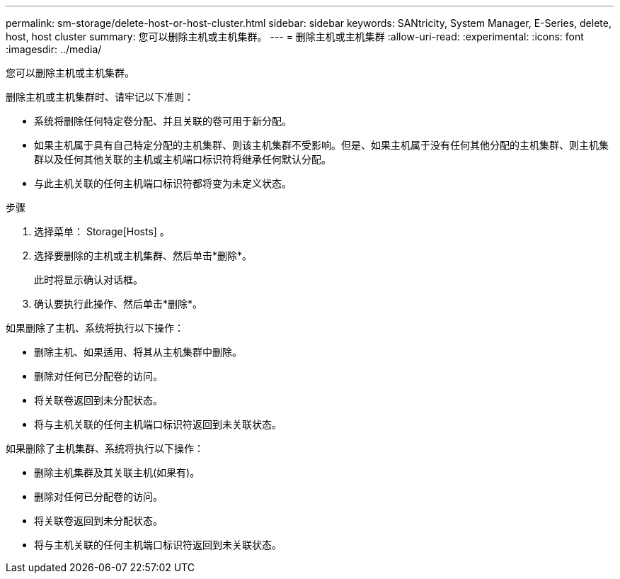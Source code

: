 ---
permalink: sm-storage/delete-host-or-host-cluster.html 
sidebar: sidebar 
keywords: SANtricity, System Manager, E-Series, delete, host, host cluster 
summary: 您可以删除主机或主机集群。 
---
= 删除主机或主机集群
:allow-uri-read: 
:experimental: 
:icons: font
:imagesdir: ../media/


[role="lead"]
您可以删除主机或主机集群。

删除主机或主机集群时、请牢记以下准则：

* 系统将删除任何特定卷分配、并且关联的卷可用于新分配。
* 如果主机属于具有自己特定分配的主机集群、则该主机集群不受影响。但是、如果主机属于没有任何其他分配的主机集群、则主机集群以及任何其他关联的主机或主机端口标识符将继承任何默认分配。
* 与此主机关联的任何主机端口标识符都将变为未定义状态。


.步骤
. 选择菜单： Storage[Hosts] 。
. 选择要删除的主机或主机集群、然后单击*删除*。
+
此时将显示确认对话框。

. 确认要执行此操作、然后单击*删除*。


如果删除了主机、系统将执行以下操作：

* 删除主机、如果适用、将其从主机集群中删除。
* 删除对任何已分配卷的访问。
* 将关联卷返回到未分配状态。
* 将与主机关联的任何主机端口标识符返回到未关联状态。


如果删除了主机集群、系统将执行以下操作：

* 删除主机集群及其关联主机(如果有)。
* 删除对任何已分配卷的访问。
* 将关联卷返回到未分配状态。
* 将与主机关联的任何主机端口标识符返回到未关联状态。

